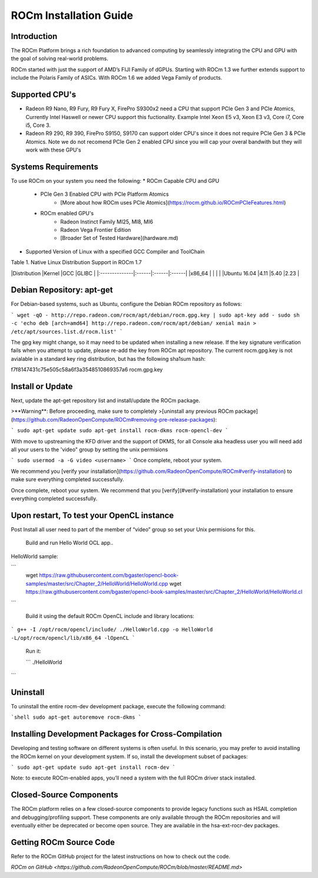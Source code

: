 ROCm Installation Guide
=======================


Introduction 
--------------------------------------

The ROCm Platform brings a rich foundation to advanced computing by seamlessly integrating the CPU and GPU with the goal of solving real-world problems.

ROCm started  with just the support of AMD’s FIJI Family of dGPUs. Starting with ROCm 1.3 we further extends support to include the Polaris Family of ASICs. With ROCm 1.6 we added Vega Family of products. 

Supported CPU's
--------------------------------------

* Radeon R9 Nano, R9 Fury, R9 Fury X, FirePro S9300x2 need a CPU that support PCIe Gen 3 and PCIe Atomics,  Currently Intel Haswell or newer CPU support this fuctionality. Example Intel Xeon E5 v3, Xeon E3 v3, Core i7, Core i5, Core 3. 
* Radeon R9 290, R9 390, FirePro S9150, S9170 can support older CPU's since it does not require PCIe Gen 3 & PCIe Atomics.    Note we do not recomend PCIe Gen 2 enabled CPU since you will cap your overal bandwith but they will work with these GPU's   

Systems Requirements 
--------------------------------------

To use ROCm on your system you need the following: 
* ROCm Capable CPU and GPU 
	* PCIe Gen 3 Enabled CPU with PCIe Platform Atomics 
		* [More about how ROCm uses PCIe Atomics](https://rocm.github.io/ROCmPCIeFeatures.html)
	* ROCm enabled GPU's 
		* Radeon Instinct Family MI25, MI8, MI6 
		* Radeon Vega Frontier Edition 
		* [Broader Set of Tested Hardware](hardware.md)
* Supported Version of Linux with a specified GCC Compiler and ToolChain 


Table 1. Native Linux Distribution Support in ROCm  1.7

|Distribution	|Kernel	|GCC	|GLIBC	|
|:--------------|:------|:------|:------|
|x86_64		|	|	|       |		
|Ubuntu 16.04	|4.11	|5.40	|2.23   |

Debian Repository: apt-get
--------------------------------------

For Debian-based systems, such as Ubuntu, configure the Debian ROCm
repository as follows:

```
wget -qO - http://repo.radeon.com/rocm/apt/debian/rocm.gpg.key | sudo apt-key add -
sudo sh -c 'echo deb [arch=amd64] http://repo.radeon.com/rocm/apt/debian/ xenial main > /etc/apt/sources.list.d/rocm.list'
```

The gpg key might change, so it may need to be updated when installing a new release. If the key signature verification fails when you attempt to update, please re-add the key from ROCm apt repository. The current rocm.gpg.key is not avialable in a standard key ring distribution, but has the following sha1sum hash:

f7f8147431c75e505c58a6f3a3548510869357a6 rocm.gpg.key

Install or Update
--------------------------------------

Next, update the apt-get repository list and install/update the ROCm
package.

>**Warning**: Before proceeding, make sure to completely
>[uninstall any previous ROCm package](https://github.com/RadeonOpenCompute/ROCm#removing-pre-release-packages):

```
sudo apt-get update
sudo apt-get install rocm-dkms rocm-opencl-dev
```

With move to upstreaming the KFD driver and the support of DKMS,  for all Console aka headless user you will need  add all  your users to the  'video" group by setting the unix permisions

```
sudo usermod -a -G video <username>
```
Once complete, reboot your system.

We recommend you [verify your installation](https://github.com/RadeonOpenCompute/ROCm#verify-installation) to make sure everything completed successfully.


Once complete, reboot your system. We recommend that you [verify](#verify-installation) your
installation to ensure everything completed successfully.


Upon restart, To test your OpenCL instance
---------------------------------------------

Post Install all user need to part of the member of “video” group so set your Unix permisions for this. 

 Build and run Hello World OCL app..

HelloWorld sample:

```
 wget https://raw.githubusercontent.com/bgaster/opencl-book-samples/master/src/Chapter_2/HelloWorld/HelloWorld.cpp
 wget https://raw.githubusercontent.com/bgaster/opencl-book-samples/master/src/Chapter_2/HelloWorld/HelloWorld.cl
```

 Build it using the default ROCm OpenCL include and library locations:
 
```
g++ -I /opt/rocm/opencl/include/ ./HelloWorld.cpp -o HelloWorld -L/opt/rocm/opencl/lib/x86_64 -lOpenCL
```

 Run it:
 
 ```
 ./HelloWorld
```

Uninstall
--------------------------------------

To uninstall the entire rocm-dev development package, execute the following command:

```shell
sudo apt-get autoremove rocm-dkms
```

Installing Development Packages for Cross-Compilation
--------------------------------------

Developing and testing software on different systems is often useful.
In this scenario, you may prefer to avoid installing the ROCm kernel
on your development system. If so, install the development subset of
packages:

```
sudo apt-get update
sudo apt-get install rocm-dev
```

Note: to execute ROCm-enabled apps, you’ll need a system with the full
ROCm driver stack installed.



Closed-Source Components
--------------------------------------

The ROCm platform relies on a few closed-source components to provide
legacy functions such as HSAIL completion and debugging/profiling
support. These components are only available through the ROCm
repositories and will eventually either be deprecated or become open
source. They are available in the hsa-ext-rocr-dev packages.

Getting ROCm Source Code
--------------------------------------

Refer to the ROCm GitHub project for the latest instructions on how to
check out the code.

`ROCm on GitHub <https://github.com/RadeonOpenCompute/ROCm/blob/master/README.md>`
